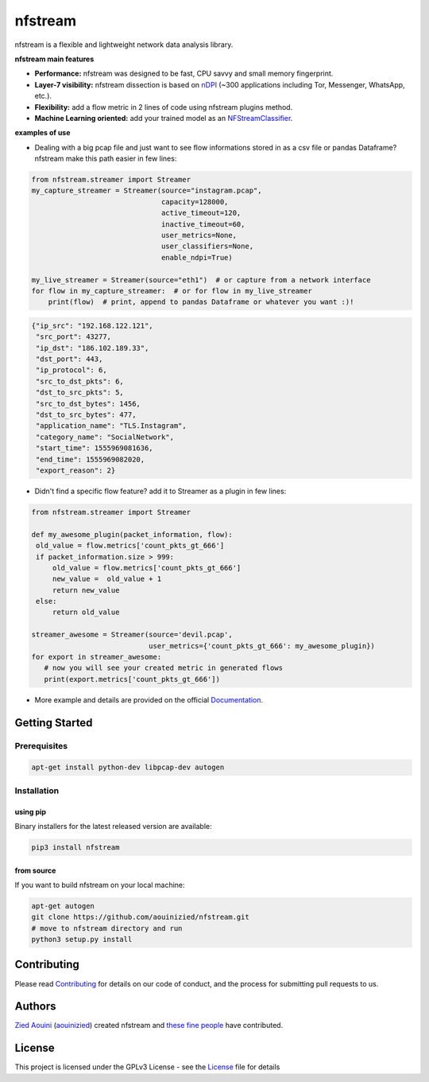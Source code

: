 ========================
|nfstream_logo| nfstream
========================

|release| |build| |coverage| |quality| |doc| |python| |license|

nfstream is a flexible and lightweight network data analysis library.

**nfstream main features**

* **Performance:** nfstream was designed to be fast, CPU savvy and small memory fingerprint.
* **Layer-7 visibility:** nfstream dissection is based on nDPI_ (~300 applications including Tor, Messenger, WhatsApp, etc.).
* **Flexibility:** add a flow metric in 2 lines of code using nfstream plugins method.
* **Machine Learning oriented:** add your trained model as an NFStreamClassifier_.

**examples of use**

* Dealing with a big pcap file and just want to see flow informations stored in as a csv file or pandas Dataframe? nfstream make this path easier in few lines:

.. code-block:: python

   from nfstream.streamer import Streamer
   my_capture_streamer = Streamer(source="instagram.pcap",
                                  capacity=128000,
                                  active_timeout=120,
                                  inactive_timeout=60,
                                  user_metrics=None,
                                  user_classifiers=None,
                                  enable_ndpi=True)

   my_live_streamer = Streamer(source="eth1")  # or capture from a network interface
   for flow in my_capture_streamer:  # or for flow in my_live_streamer
       print(flow)  # print, append to pandas Dataframe or whatever you want :)!

.. code-block:: json

 {"ip_src": "192.168.122.121",
  "src_port": 43277,
  "ip_dst": "186.102.189.33",
  "dst_port": 443,
  "ip_protocol": 6,
  "src_to_dst_pkts": 6,
  "dst_to_src_pkts": 5,
  "src_to_dst_bytes": 1456,
  "dst_to_src_bytes": 477,
  "application_name": "TLS.Instagram",
  "category_name": "SocialNetwork",
  "start_time": 1555969081636,
  "end_time": 1555969082020,
  "export_reason": 2}

* Didn't find a specific flow feature? add it to Streamer as a plugin in few lines:

.. code-block:: python

   from nfstream.streamer import Streamer

   def my_awesome_plugin(packet_information, flow):
    old_value = flow.metrics['count_pkts_gt_666']
    if packet_information.size > 999:
        old_value = flow.metrics['count_pkts_gt_666']
        new_value =  old_value + 1
        return new_value
    else:
        return old_value

   streamer_awesome = Streamer(source='devil.pcap',
                               user_metrics={'count_pkts_gt_666': my_awesome_plugin})
   for export in streamer_awesome:
      # now you will see your created metric in generated flows
      print(export.metrics['count_pkts_gt_666'])

* More example and details are provided on the official Documentation_.

Getting Started
===============

Prerequisites
-------------

.. code-block:: bash

    apt-get install python-dev libpcap-dev autogen

Installation
------------

using pip
^^^^^^^^^

Binary installers for the latest released version are available:

.. code-block:: bash

    pip3 install nfstream


from source
^^^^^^^^^^^

If you want to build nfstream on your local machine:

.. code-block:: bash

    apt-get autogen
    git clone https://github.com/aouinizied/nfstream.git
    # move to nfstream directory and run
    python3 setup.py install


Contributing
============

Please read Contributing_ for details on our code of conduct, and the process for submitting pull
requests to us.


Authors
=======

`Zied Aouini`_  (`aouinizied`_) created nfstream and `these fine people`_
have contributed.


License
=======

This project is licensed under the GPLv3 License - see the License_ file for details

.. |release| image:: https://img.shields.io/pypi/v/nfstream.svg
              :target: https://pypi.python.org/pypi/nfstream
.. |nfstream_logo| image:: https://github.com/aouinizied/nfstream/blob/master/docs/nfstream_logo.png
.. |build| image:: https://travis-ci.org/aouinizied/nfstream.svg?branch=master
               :target: https://travis-ci.org/aouinizied/nfstream
.. |coverage| image:: https://codecov.io/gh/aouinizied/nfstream/branch/master/graph/badge.svg
               :target: https://codecov.io/gh/aouinizied/nfstream/
.. |quality| image:: https://img.shields.io/lgtm/grade/python/github/aouinizied/nfstream.svg?logo=lgtm&logoWidth=18)
               :target: https://lgtm.com/projects/g/aouinizied/nfstream/context:python
.. |python| image:: https://img.shields.io/badge/python-3.x-blue.svg
               :target: https://travis-ci.org/aouinizied/nfstream
.. |doc| image:: https://readthedocs.org/projects/nfstream/badge/?version=latest
               :target: https://nfstream.readthedocs.io/en/latest/?badge=latest
.. |license| image:: https://img.shields.io/badge/license-LGPLv3-blue.svg
               :target: LICENSE

.. _License: https://github.com/aouinizied/nfstream/blob/master/LICENSE
.. _Contributing: https://github.com/aouinizied/nfstream/blob/master/CONTRIBUTING.rst
.. _these fine people: https://github.com/aouinizied/nfstream/graphs/contributors
.. _Zied Aouini: https://www.linkedin.com/in/dr-zied-aouini
.. _aouinizied: https://github.com/aouinizied
.. _Documentation: https://nfstream.readthedocs.io/en/latest/
.. _nDPI: https://www.ntop.org/products/deep-packet-inspection/ndpi/
.. _NFStreamClassifier: https://nfstream.readthedocs.io/en/latest/tutorials.html#create-your-own-classifier



